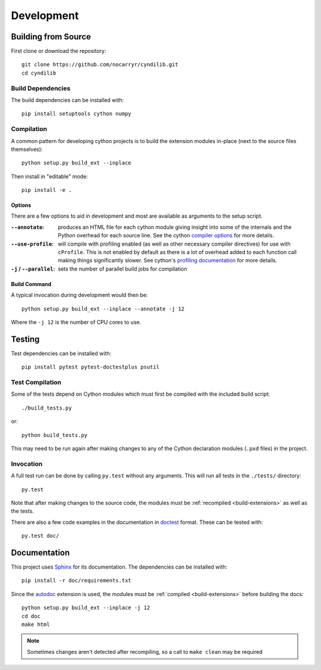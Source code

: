 Development
***********

.. highlight:: bash


Building from Source
====================

First clone or download the repository::

    git clone https://github.com/nocarryr/cyndilib.git
    cd cyndilib


Build Dependencies
------------------

The build dependencies can be installed with::

    pip install setuptools cython numpy



Compilation
-----------


A common pattern for developing cython projects is to build the extension modules
in-place (next to the source files themselves)::

    python setup.py build_ext --inplace

Then install in "editable" mode::

    pip install -e .


Options
^^^^^^^

There are a few options to aid in development and most are available as arguments
to the setup script.


:``--annotate``: produces an HTML file for each cython module giving insight into
    some of the internals and the Python overhead for each source line.  See the
    cython `compiler options`_ for more details.
:``--use-profile``: will compile with profiling enabled (as well as other necessary
    compiler directives) for use with ``cProfile``. This is not enabled by default
    as there is a lot of overhead added to each function call making things significantly
    slower.  See cython's `profiling documentation`_ for more details.
:``-j`` / ``--parallel``: sets the number of parallel build jobs for compilation


.. _build-extensions:

Build Command
^^^^^^^^^^^^^

A typical invocation during development would then be::

    python setup.py build_ext --inplace --annotate -j 12


Where the ``-j 12`` is the number of CPU cores to use.



Testing
=======


Test dependencies can be installed with::

    pip install pytest pytest-doctestplus psutil



Test Compilation
----------------

Some of the tests depend on Cython modules which must first be compiled with the
included build script::

    ./build_tests.py

or::

    python build_tests.py


This may need to be run again after making changes to any of the Cython
declaration modules (``.pxd`` files) in the project.


Invocation
----------

A full test run can be done by calling ``py.test`` without any arguments.
This will run all tests in the ``./tests/`` directory::

    py.test


Note that after making changes to the source code, the modules must be
:ref:`recompiled <build-extensions>` as well as the tests.


There are also a few code examples in the documentation in `doctest`_
format.  These can be tested with::

    py.test doc/



Documentation
=============

This project uses `Sphinx`_ for its documentation.
The dependencies can be installed with::

    pip install -r doc/requirements.txt


Since the `autodoc`_ extension is used, the modules must be
:ref:`compiled <build-extensions>` before building the docs::

    python setup.py build_ext --inplace -j 12
    cd doc
    make html


.. note::

    Sometimes changes aren't detected after recompiling, so a call to
    ``make clean`` may be required




.. _compiler options: https://cython.readthedocs.io/en/latest/src/userguide/source_files_and_compilation.html#compiler-options
.. _profiling documentation: https://cython.readthedocs.io/en/latest/src/tutorial/profiling_tutorial.html
.. _doctest: https://docs.python.org/3/library/doctest.html
.. _pytest: https://docs.pytest.org/
.. _Sphinx: https://www.sphinx-doc.org/
.. _autodoc: https://www.sphinx-doc.org/en/master/usage/extensions/autodoc.html

